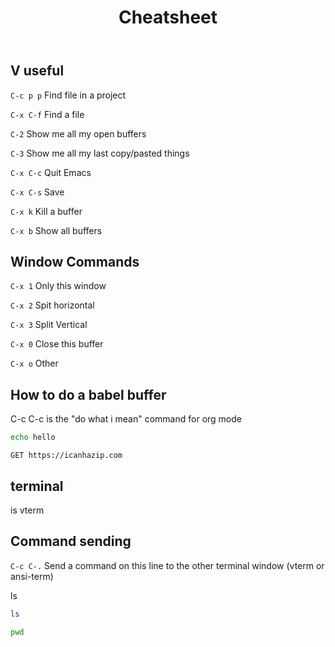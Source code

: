 #+Title: Cheatsheet

** V useful

=C-c p p= Find file in a project

=C-x C-f= Find a file

=C-2= Show me all my open buffers

=C-3= Show me all my last copy/pasted things

=C-x C-c= Quit Emacs

=C-x C-s= Save

=C-x k= Kill a buffer

=C-x b= Show all buffers

** Window Commands

=C-x 1= Only this window

=C-x 2= Spit horizontal

=C-x 3= Split Vertical

=C-x 0= Close this buffer

=C-x o= Other

** How to do a babel buffer

C-c C-c is the "do what i mean" command for org mode
#+begin_src bash
  echo hello
#+end_src

#+begin_src verb :dir /ssh:x:
  GET https://icanhazip.com
#+end_src

** terminal

is vterm

** Command sending

=C-c C-.= Send a command on this line to the other terminal window (vterm or ansi-term)

ls

#+begin_src bash :dir /ssh:x: :session *x-session*
  ls
#+end_src

#+begin_src bash :dir /ssh:x: :session *x-session*
  pwd
#+end_src
